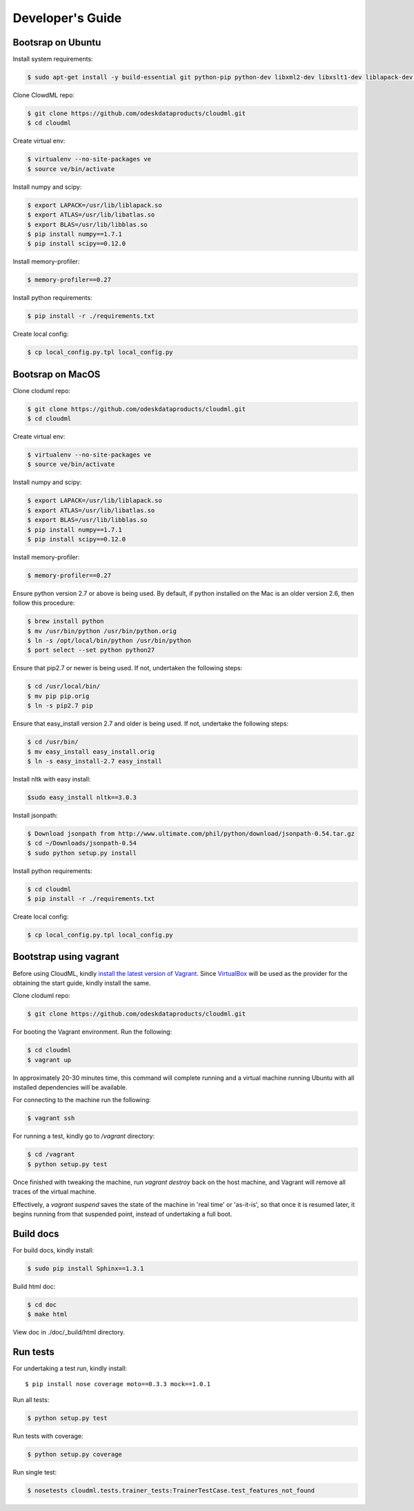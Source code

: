 =================
Developer's Guide
=================

------------------
Bootsrap on Ubuntu
------------------

Install system requirements:

.. code-block:: console

	$ sudo apt-get install -y build-essential git python-pip python-dev libxml2-dev libxslt1-dev liblapack-dev gfortran libpq-dev libevent-dev python-virtualenv

Clone ClowdML repo:

.. code-block:: console

	$ git clone https://github.com/odeskdataproducts/cloudml.git
	$ cd cloudml

Create virtual env:

.. code-block:: console

    $ virtualenv --no-site-packages ve
    $ source ve/bin/activate

Install numpy and scipy:

.. code-block:: console

    $ export LAPACK=/usr/lib/liblapack.so
    $ export ATLAS=/usr/lib/libatlas.so
    $ export BLAS=/usr/lib/libblas.so
    $ pip install numpy==1.7.1
    $ pip install scipy==0.12.0

Install memory-profiler:

.. code-block:: console

	$ memory-profiler==0.27

Install python requirements:

.. code-block:: console

    $ pip install -r ./requirements.txt

Create local config:

.. code-block:: console

    $ cp local_config.py.tpl local_config.py


------------------
Bootsrap on MacOS
------------------

Clone cloduml repo:

.. code-block:: console

	$ git clone https://github.com/odeskdataproducts/cloudml.git
	$ cd cloudml

Create virtual env:

.. code-block:: console

    $ virtualenv --no-site-packages ve
    $ source ve/bin/activate

Install numpy and scipy:

.. code-block:: console

    $ export LAPACK=/usr/lib/liblapack.so
    $ export ATLAS=/usr/lib/libatlas.so
    $ export BLAS=/usr/lib/libblas.so
    $ pip install numpy==1.7.1
    $ pip install scipy==0.12.0

Install memory-profiler:

.. code-block:: console

	$ memory-profiler==0.27

Ensure python version 2.7 or above is being used. By default, if python installed on the Mac is an older version 2.6, then follow this procedure:

.. code-block:: console

   $ brew install python 
   $ mv /usr/bin/python /usr/bin/python.orig
   $ ln -s /opt/local/bin/python /usr/bin/python
   $ port select --set python python27 

Ensure that pip2.7 or newer is being used. If not, undertaken the following steps:

.. code-block:: console

    $ cd /usr/local/bin/
    $ mv pip pip.orig
    $ ln -s pip2.7 pip

Ensure that easy_install version 2.7 and older is being used. If not, undertake the following steps:

.. code-block:: console

    $ cd /usr/bin/
    $ mv easy_install easy_install.orig
    $ ln -s easy_install-2.7 easy_install

Install nltk with easy install:

.. code-block:: console

	$sudo easy_install nltk==3.0.3

Install jsonpath:

.. code-block:: console

    $ Download jsonpath from http://www.ultimate.com/phil/python/download/jsonpath-0.54.tar.gz 
    $ cd ~/Downloads/jsonpath-0.54
    $ sudo python setup.py install

Install python requirements:

.. code-block:: console

    $ cd cloudml
    $ pip install -r ./requirements.txt

Create local config:

.. code-block:: console

    $ cp local_config.py.tpl local_config.py


-----------------------
Bootstrap using vagrant
-----------------------

Before using CloudML, kindly `install the latest version of Vagrant <http://docs.vagrantup.com/v2/installation/>`_. Since `VirtualBox <http://www.virtualbox.org/>`_ will be used as the provider for the obtaining the start guide, kindly install the same.

Clone cloduml repo:

.. code-block:: console

	$ git clone https://github.com/odeskdataproducts/cloudml.git

For booting the Vagrant environment. Run the following:

.. code-block:: console

	$ cd cloudml
	$ vagrant up

In approximately 20-30 minutes time, this command will complete running and a virtual machine running Ubuntu with all installed dependencies will be available.

For connecting to the machine run the following:

.. code-block:: console

	$ vagrant ssh

For running a test, kindly go to `/vagrant` directory:

.. code-block:: console

	$ cd /vagrant
	$ python setup.py test

Once finished with tweaking the machine, run `vagrant destroy` back on the host machine, and Vagrant will remove all traces of the virtual machine.

Effectively, a `vagrant suspend` saves the state of the machine in 'real time' or 'as-it-is', so that once it is resumed later, it begins running from that suspended point, instead of undertaking a full boot.


----------
Build docs
----------

For build docs, kindly install:

.. code-block:: console

    $ sudo pip install Sphinx==1.3.1

Build html doc:

.. code-block:: console

	$ cd doc
	$ make html

View doc in ./doc/_build/html directory.


-------------
Run tests
-------------

For undertaking a test run, kindly install::

	$ pip install nose coverage moto==0.3.3 mock==1.0.1

Run all tests:

.. code-block:: console

	$ python setup.py test

Run tests with coverage:

.. code-block:: console

	$ python setup.py coverage

Run single test:

.. code-block:: console

	$ nosetests cloudml.tests.trainer_tests:TrainerTestCase.test_features_not_found